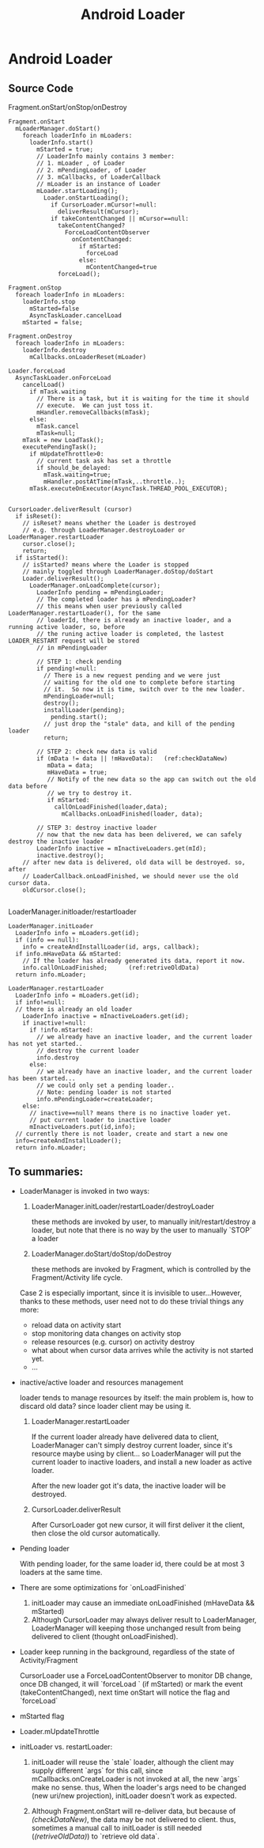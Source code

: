 #+TITLE: Android Loader
* Android Loader
** Source Code
Fragment.onStart/onStop/onDestroy
#+BEGIN_EXAMPLE
  Fragment.onStart
    mLoaderManager.doStart()
      foreach loaderInfo in mLoaders:
        loaderInfo.start()
          mStarted = true;
          // LoaderInfo mainly contains 3 member:
          // 1. mLoader , of Loader
          // 2. mPendingLoader, of Loader
          // 3. mCallbacks, of LoaderCallback
          // mLoader is an instance of Loader
          mLoader.startLoading();
            Loader.onStartLoading();
              if CursorLoader.mCursor!=null:
                deliverResult(mCursor);
              if takeContentChanged || mCursor==null:
                takeContentChanged?
                  ForceLoadContentObserver
                    onContentChanged:
                      if mStarted:
                        forceLoad
                      else:
                        mContentChanged=true
                forceLoad();
  
  Fragment.onStop
    foreach loaderInfo in mLoaders:
      loaderInfo.stop
        mStarted=false
        AsyncTaskLoader.cancelLoad 
      mStarted = false;
  
  Fragment.onDestroy
    foreach loaderInfo in mLoaders:
      loaderInfo.destroy
        mCallbacks.onLoaderReset(mLoader)
      
  Loader.forceLoad
    AsyncTaskLoader.onForceLoad
      cancelLoad()
        if mTask.waiting
          // There is a task, but it is waiting for the time it should
          // execute.  We can just toss it.
          mHandler.removeCallbacks(mTask);
        else:
          mTask.cancel
          mTask=null;
      mTask = new LoadTask();
      executePendingTask();
        if mUpdateThrottle>0:
          // current task ask has set a throttle
          if should_be_delayed:
            mTask.waiting=true;
            mHandler.postAtTime(mTask,..throttle..);
        mTask.executeOnExecutor(AsyncTask.THREAD_POOL_EXECUTOR);
    
  
  CursorLoader.deliverResult (cursor)
    if isReset():
      // isReset? means whether the Loader is destroyed
      // e.g. through LoaderManager.destroyLoader or LoaderManager.restartLoader
      cursor.close();
      return;
    if isStarted():
      // isStarted? means where the Loader is stopped
      // mainly toggled through LoaderManager.doStop/doStart
      Loader.deliverResult();
        LoaderManager.onLoadComplete(cursor);
          LoaderInfo pending = mPendingLoader;
          // The completed loader has a mPendingLoader?
          // this means when user previously called LoaderManager.restartLoader(), for the same
          // loaderId, there is already an inactive loader, and a running active loader, so, before
          // the runing active loader is completed, the lastest LOADER_RESTART request will be stored
          // in mPendingLoader
          
          // STEP 1: check pending
          if pending!=null:
            // There is a new request pending and we were just
            // waiting for the old one to complete before starting
            // it.  So now it is time, switch over to the new loader.
            mPendingLoader=null;
            destroy();
            installLoader(pending);
              pending.start();
            // just drop the "stale" data, and kill of the pending loader
            return;
          
          // STEP 2: check new data is valid
          if (mData != data || !mHaveData):   (ref:checkDataNew)
             mData = data;
             mHaveData = true;
             // Notify of the new data so the app can switch out the old data before
             // we try to destroy it.
             if mStarted:
               callOnLoadFinished(loader,data);
                 mCallbacks.onLoadFinished(loader, data);
          
          // STEP 3: destroy inactive loader             
          // now that the new data has been delivered, we can safely destroy the inactive loader
          LoaderInfo inactive = mInactiveLoaders.get(mId);
          inactive.destroy();
      // after new data is delivered, old data will be destroyed. so, after
      // LoaderCallback.onLoadFinished, we should never use the old cursor data.
      oldCursor.close();                                                            
                                                                  
#+END_EXAMPLE

LoaderManager.initloader/restartloader
#+BEGIN_EXAMPLE
  LoaderManager.initLoader
    LoaderInfo info = mLoaders.get(id);
    if (info == null):
      info = createAndInstallLoader(id, args, callback);
    if info.mHaveData && mStarted:
      // If the loader has already generated its data, report it now.
      info.callOnLoadFinished;      (ref:retriveOldData)
    return info.mLoader;
  
  LoaderManager.restartLoader
    LoaderInfo info = mLoaders.get(id);
    if info!=null:
    // there is already an old loader
      LoaderInfo inactive = mInactiveLoaders.get(id);
      if inactive!=null:
        if !info.mStarted:
          // we already have an inactive loader, and the current loader has not yet started..
          // destroy the current loader
          info.destroy
        else:
          // we already have an inactive loader, and the current loader has been started...
          // we could only set a pending loader..
          // Note: pending loader is not started
          info.mPendingLoader=createLoader;
      else:
        // inactive==null? means there is no inactive loader yet.
        // put current loader to inactive loader
        mInactiveLoaders.put(id,info);
    // currently there is not loader, create and start a new one
    info=createAndInstallLoader();
    return info.mLoader;
#+END_EXAMPLE

** To summaries:
- LoaderManager is invoked in two ways:
  1. LoaderManager.initLoader/restartLoader/destroyLoader
     
     these methods are invoked by user, to manually init/restart/destroy a
     loader, but note that there is no way by the user to manually `STOP` a loader

  2. LoaderManager.doStart/doStop/doDestroy

     these methods are invoked by Fragment, which is controlled by the
     Fragment/Activity life cycle.

  Case 2 is especially important, since it is invisible to user...However,
  thanks to these methods, user need not to do these trivial things any more:

  - reload data on activity start
  - stop monitoring data changes on activity stop
  - release resources (e.g. cursor) on activity destroy
  - what about when cursor data arrives while the activity is not started yet.
  - ...

- inactive/active loader and resources management

  loader tends to manage resources by itself: the main problem is, how to
  discard old data? since loader client may be using it. 

  1. LoaderManager.restartLoader

     If the current loader already have delivered data to client, LoaderManager
     can't simply destroy current loader, since it's resource maybe using by
     client... so LoaderManager will put the current loader to inactive
     loaders, and install a new loader as active loader. 
     
     After the new loader got it's data, the inactive loader will be destroyed.

  2. CursorLoader.deliverResult

     After CursorLoader got new cursor, it will first deliver it the client,
     then close the old cursor automatically.

- Pending loader

  With pending loader, for the same loader id, there could be at most 3 loaders
  at the same time.

- There are some optimizations for `onLoadFinished`

  1. initLoader may cause an immediate onLoadFinished  (mHaveData && mStarted)
  2. Although CursorLoader may always deliver result to LoaderManager,
     LoaderManager will keeping those unchanged result from being delivered to
     client (thought onLoadFinished).

- Loader keep running in the background, regardless of the state of
  Activity/Fragment
  
  CursorLoader use a ForceLoadContentObserver to monitor DB change, once DB
  changed, it will `forceLoad ` (if mStarted) or mark the event
  (takeContentChanged), next time onStart will notice the flag and `forceLoad`

- mStarted flag

- Loader.mUpdateThrottle

- initLoader vs. restartLoader: 
  
  1. initLoader will reuse the `stale` loader, although the client may supply
     different `args` for this call, since mCallbacks.onCreateLoader is not
     invoked at all, the new `args` make no sense. thus, When the loader's args
     need to be changed (new uri/new projection), initLoader doesn't work as
     expected.
     
  2. Although Fragment.onStart will re-deliver data, but because of
     [[(checkDataNew)]], the data may be not delivered to client. thus, sometimes a
     manual call to initLoader is still needed ([[(retriveOldData)]]) to `retrieve
     old data`.

